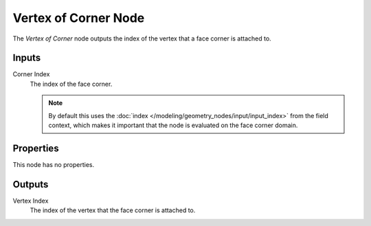 .. index:: Geometry Nodes; Vertex of Corner
.. _bpy.types.GeometryNodeVertexOfCorner:

*********************
Vertex of Corner Node
*********************

.. figure:: /images/node-types_GeometryNodeVertexOfCorner.webp
   :align: right
   :alt: Vertex of Corner node.

The *Vertex of Corner* node outputs the index of the vertex that a face corner is
attached to.


Inputs
======

Corner Index
   The index of the face corner.

   .. note::
      By default this uses the :doc:`index </modeling/geometry_nodes/input/input_index>`
      from the field context, which makes it important that the node is evaluated on
      the face corner domain.


Properties
==========

This node has no properties.


Outputs
=======

Vertex Index
   The index of the vertex that the face corner is attached to.
